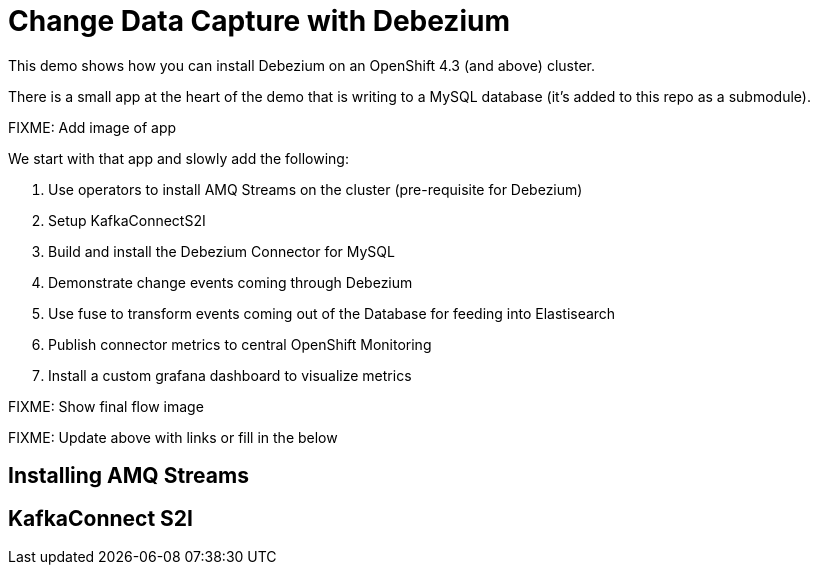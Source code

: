 = Change Data Capture with Debezium =

This demo shows how you can install Debezium on an OpenShift 4.3 (and above) cluster.

There is a small app at the heart of the demo that is writing to a MySQL database (it's added to this repo as a submodule).  

[red]#FIXME: Add image of app#

We start with that app and slowly add the following:

1. Use operators to install AMQ Streams on the cluster (pre-requisite for Debezium)
2. Setup KafkaConnectS2I
3. Build and install the Debezium Connector for MySQL
4. Demonstrate change events coming through Debezium 
5. Use fuse to transform events coming out of the Database for feeding into Elastisearch
6. Publish connector metrics to central OpenShift Monitoring
7. Install a custom grafana dashboard to visualize metrics

[red]#FIXME: Show final flow image#

[red]#FIXME: Update above with links or fill in the below#

== Installing AMQ Streams ==


== KafkaConnect S2I

